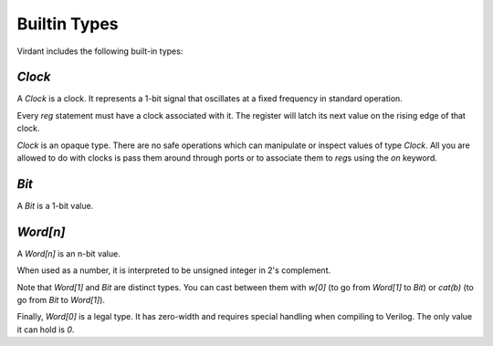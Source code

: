 Builtin Types
=============
Virdant includes the following built-in types:

`Clock`
-------
A `Clock` is a clock.
It represents a 1-bit signal that oscillates at a fixed frequency in standard operation.

Every `reg` statement must have a clock associated with it.
The register will latch its next value on the rising edge of that clock.

`Clock` is an opaque type.
There are no safe operations which can manipulate or inspect values of type `Clock`.
All you are allowed to do with clocks is pass them around through ports or to associate them to `reg`\s using the `on` keyword.


`Bit`
-----
A `Bit` is a 1-bit value.


`Word[n]`
---------
A `Word[n]` is an n-bit value.

When used as a number, it is interpreted to be unsigned integer in 2's complement.

Note that `Word[1]` and `Bit` are distinct types.
You can cast between them with `w[0]` (to go from `Word[1]` to `Bit`) or `cat(b)` (to go from `Bit` to `Word[1]`).

Finally, `Word[0]` is a legal type.
It has zero-width and requires special handling when compiling to Verilog.
The only value it can hold is `0`.
